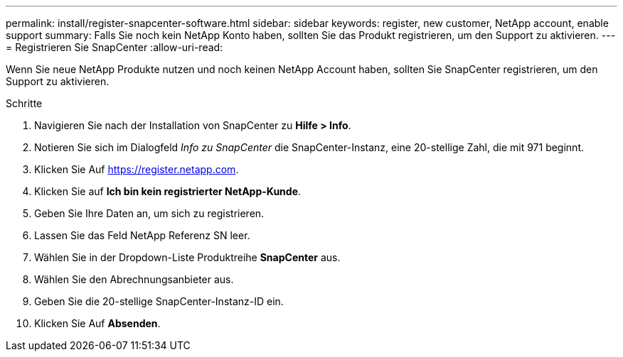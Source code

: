 ---
permalink: install/register-snapcenter-software.html 
sidebar: sidebar 
keywords: register, new customer, NetApp account, enable support 
summary: Falls Sie noch kein NetApp Konto haben, sollten Sie das Produkt registrieren, um den Support zu aktivieren. 
---
= Registrieren Sie SnapCenter
:allow-uri-read: 


[role="lead"]
Wenn Sie neue NetApp Produkte nutzen und noch keinen NetApp Account haben, sollten Sie SnapCenter registrieren, um den Support zu aktivieren.

.Schritte
. Navigieren Sie nach der Installation von SnapCenter zu *Hilfe > Info*.
. Notieren Sie sich im Dialogfeld _Info zu SnapCenter_ die SnapCenter-Instanz, eine 20-stellige Zahl, die mit 971 beginnt.
. Klicken Sie Auf https://register.netapp.com[].
. Klicken Sie auf *Ich bin kein registrierter NetApp-Kunde*.
. Geben Sie Ihre Daten an, um sich zu registrieren.
. Lassen Sie das Feld NetApp Referenz SN leer.
. Wählen Sie in der Dropdown-Liste Produktreihe *SnapCenter* aus.
. Wählen Sie den Abrechnungsanbieter aus.
. Geben Sie die 20-stellige SnapCenter-Instanz-ID ein.
. Klicken Sie Auf *Absenden*.


